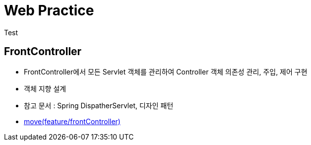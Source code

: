 = Web Practice
Test

== FrontController
- FrontController에서 모든 Servlet 객체를 관리하여 Controller 객체 의존성 관리, 주입, 제어 구현
- 객체 지향 설계
- 참고 문서 : Spring DispatherServlet, 디자인 패턴
- link:https://github.com/927138/web-practice/tree/feature/frontController[move(feature/frontController)]
